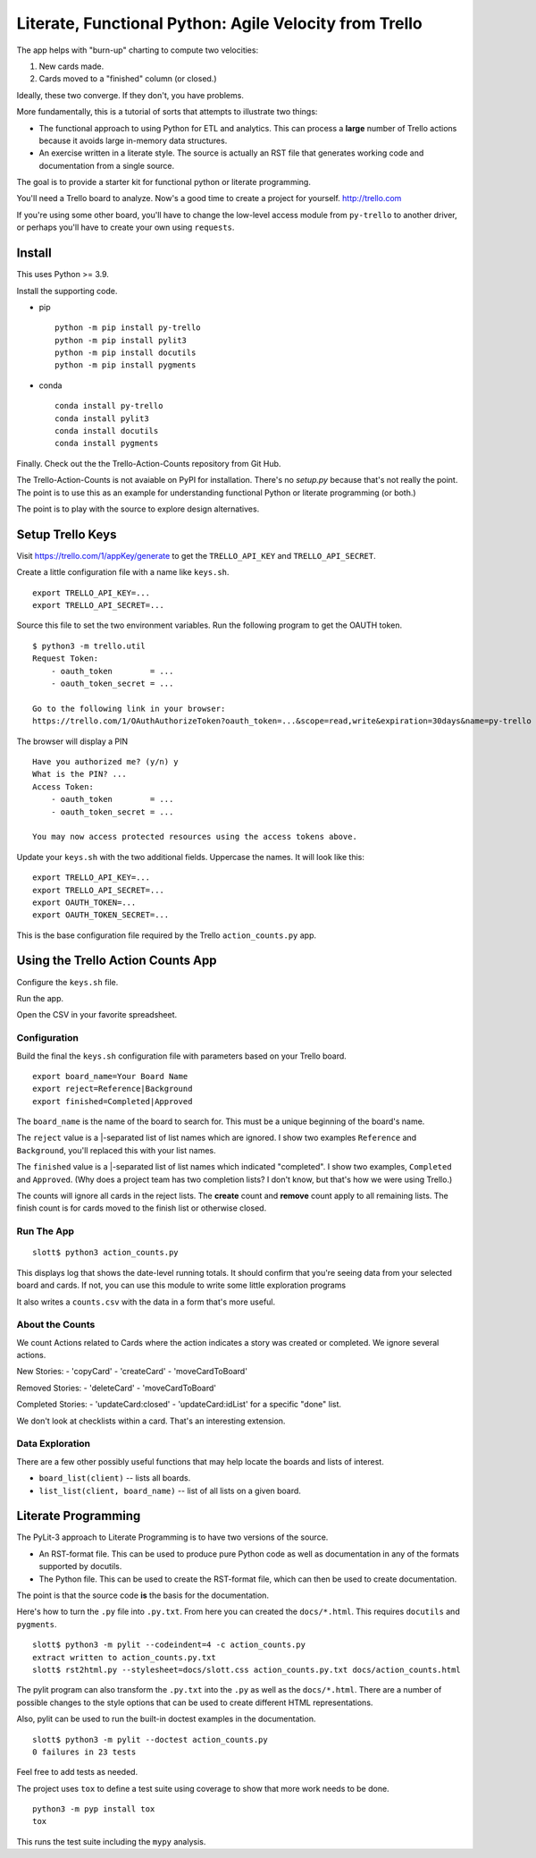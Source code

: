 #######################################################
Literate, Functional Python: Agile Velocity from Trello
#######################################################

The app helps with "burn-up" charting to compute two velocities:

1.  New cards made.

2.  Cards moved to a "finished" column (or closed.)

Ideally, these two converge. If they don't, you have problems.

More fundamentally, this is a tutorial of sorts that attempts
to  illustrate two things:

-   The functional approach to using Python for ETL and
    analytics. This can process a **large** number of Trello actions because it
    avoids large in-memory data structures.
    
-   An exercise written in a literate style. The source is 
    actually an RST file that generates working code and documentation
    from a single source.
    
The goal is to provide a starter kit for functional python or literate programming.

You'll need a Trello board to analyze. Now's a good time to create a project 
for yourself. http://trello.com

If you're using some other board, you'll have to change the low-level access
module from ``py-trello`` to another driver, or perhaps you'll have to create
your own using ``requests``.

Install
=======

This uses Python >= 3.9.

Install the supporting code.

-   pip

    ::

        python -m pip install py-trello
        python -m pip install pylit3
        python -m pip install docutils
        python -m pip install pygments
        
-   conda

    ::
    
        conda install py-trello
        conda install pylit3
        conda install docutils
        conda install pygments

Finally. Check out the the Trello-Action-Counts repository from Git Hub.

The Trello-Action-Counts is not avaiable on PyPI for installation.
There's no `setup.py` because that's not really the point.
The point is to use this as an example for understanding functional Python
or literate programming (or both.)

The point is to play with the source to explore design alternatives.

Setup Trello Keys
=================

Visit https://trello.com/1/appKey/generate to get the
``TRELLO_API_KEY`` and ``TRELLO_API_SECRET``.

Create a little configuration file with a name like ``keys.sh``.

::

    export TRELLO_API_KEY=...
    export TRELLO_API_SECRET=...
    
Source this file to set the two environment variables.
Run the following program to get the OAUTH token.

::

    $ python3 -m trello.util
    Request Token:
        - oauth_token        = ...
        - oauth_token_secret = ...

    Go to the following link in your browser:
    https://trello.com/1/OAuthAuthorizeToken?oauth_token=...&scope=read,write&expiration=30days&name=py-trello

The browser will display a PIN

::

    Have you authorized me? (y/n) y
    What is the PIN? ...
    Access Token:
        - oauth_token        = ...
        - oauth_token_secret = ...

    You may now access protected resources using the access tokens above.

Update your ``keys.sh`` with the two additional fields. Uppercase the names.
It will look like this:

::

    export TRELLO_API_KEY=...
    export TRELLO_API_SECRET=...
    export OAUTH_TOKEN=...
    export OAUTH_TOKEN_SECRET=...

This is the base configuration file required by the Trello ``action_counts.py`` app.
    
Using the Trello Action Counts App
==================================

Configure the ``keys.sh`` file.

Run the app.

Open the CSV in your favorite spreadsheet.

Configuration
-------------

Build the final the ``keys.sh`` configuration file with parameters based 
on your Trello board. 

::

    export board_name=Your Board Name
    export reject=Reference|Background
    export finished=Completed|Approved
    
The ``board_name`` is the name of the board to search for. This must be 
a unique beginning of the board's name.

The ``reject`` value is a |-separated list of list names which are ignored.
I show two examples ``Reference`` and ``Background``, you'll replaced this with your list names.

The ``finished`` value is a |-separated list of list names which indicated "completed".
I show two examples, ``Completed`` and ``Approved``. (Why does a project
team has two completion lists? I don't know, but that's how we were using Trello.)

The counts will ignore all cards in the reject lists. The **create** count
and **remove** count apply to all remaining lists. The finish count is for
cards moved to the finish list or otherwise closed.

Run The App
-----------

::

    slott$ python3 action_counts.py

This displays log that shows the date-level running totals. It should confirm
that you're seeing data from your selected board and cards. If not, you can use 
this module to write some little exploration programs

It also writes a ``counts.csv`` with the data in a form that's more useful.

About the Counts
----------------

We count Actions related to Cards where the action indicates a story
was created or completed. We ignore several actions.

New Stories:
-   'copyCard'
-   'createCard'
-   'moveCardToBoard'

Removed Stories:
-   'deleteCard'
-   'moveCardToBoard'

Completed Stories:
-   'updateCard:closed'
-   'updateCard:idList' for a specific "done" list.

We don't look at checklists within a card. That's an interesting extension.

Data Exploration
----------------

There are a few other possibly useful functions that may help locate the 
boards and lists of interest.

-   ``board_list(client)`` -- lists all boards.

-   ``list_list(client, board_name)`` -- list of all lists on a given board.


Literate Programming
====================

The PyLit-3 approach to Literate Programming is to have two versions of the source.

-   An RST-format file. This can be used to produce pure Python code as well
    as documentation in any of the formats supported by docutils.
    
-   The Python file. This can be used to create the RST-format file, which can
    then be used to create documentation.
    
The point is that the source code **is** the basis for the documentation.

Here's how to turn the ``.py`` file into ``.py.txt``.
From here you can created the ``docs/*.html``.
This requires ``docutils`` and ``pygments``.

::

    slott$ python3 -m pylit --codeindent=4 -c action_counts.py
    extract written to action_counts.py.txt
    slott$ rst2html.py --stylesheet=docs/slott.css action_counts.py.txt docs/action_counts.html

The pylit program can also transform the ``.py.txt`` into the ``.py`` as well
as the ``docs/*.html``. There are a number of possible changes to the style options
that can be used to create different HTML representations.

Also, pylit can be used to run the built-in doctest examples in the documentation.

::

    slott$ python3 -m pylit --doctest action_counts.py
    0 failures in 23 tests

Feel free to add tests as needed.

The project uses ``tox`` to define a test suite using coverage to show
that more work needs to be done.

::

    python3 -m pyp install tox
    tox

This runs the test suite including the ``mypy`` analysis.
